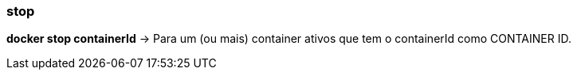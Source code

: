 === stop

*docker stop containerId* -> Para um (ou mais) container ativos que tem o containerId como CONTAINER ID.